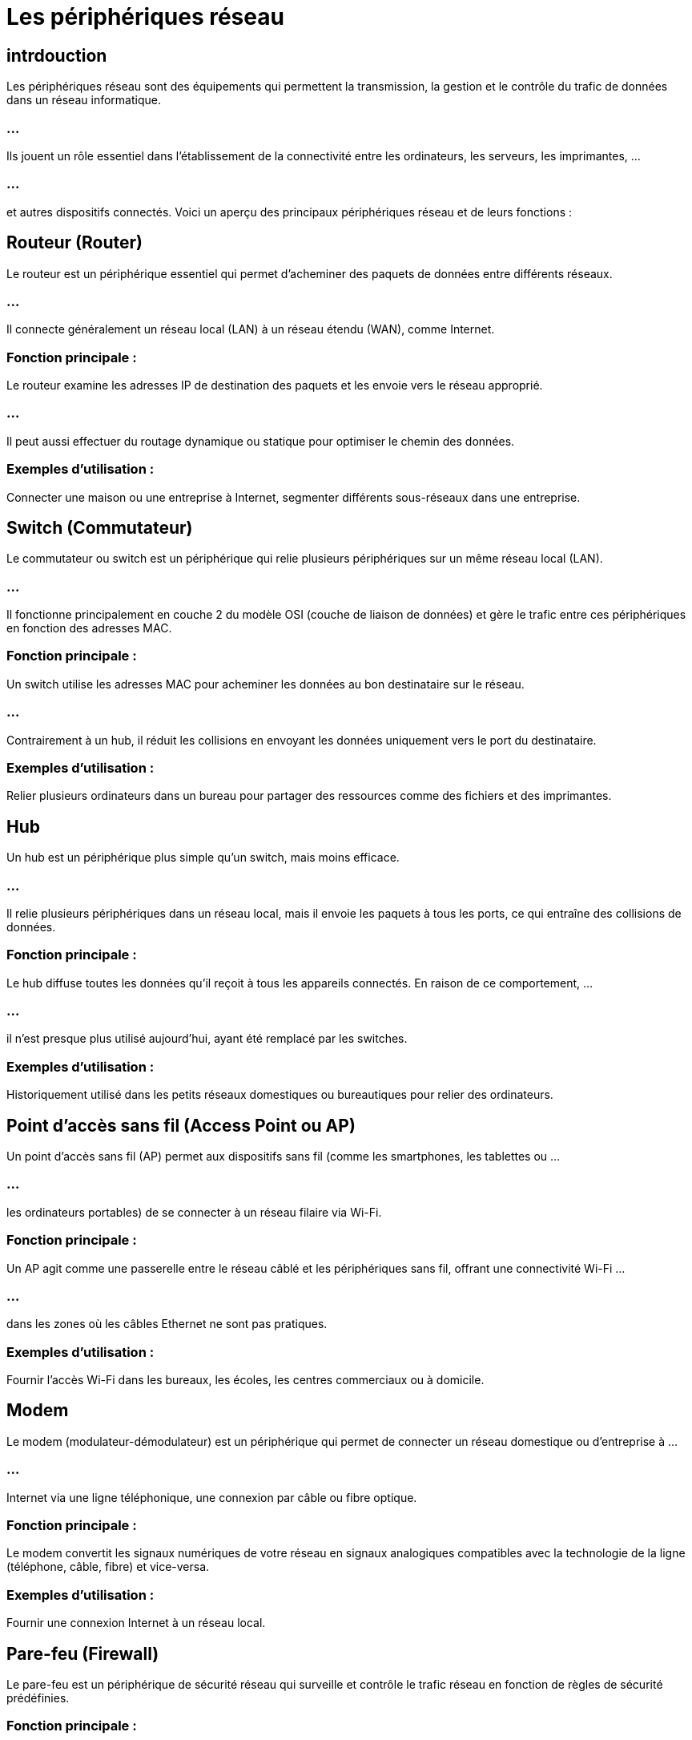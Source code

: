 = Les périphériques réseau
:revealjs_theme: beige
:source-highlighter: highlight.js
:icons: font

== intrdouction


Les périphériques réseau sont des équipements qui permettent la transmission, la gestion et le contrôle du trafic de données dans un réseau informatique. 


=== ...

Ils jouent un rôle essentiel dans l’établissement de la connectivité entre les ordinateurs, les serveurs, les imprimantes, ...

=== ...


et autres dispositifs connectés. Voici un aperçu des principaux périphériques réseau et de leurs fonctions :


== Routeur (Router)

Le routeur est un périphérique essentiel qui permet d’acheminer des paquets de données entre différents réseaux. 

=== ...

Il connecte généralement un réseau local (LAN) à un réseau étendu (WAN), comme Internet.

=== Fonction principale : 

Le routeur examine les adresses IP de destination des paquets et les envoie vers le réseau approprié. 

=== ...

Il peut aussi effectuer du routage dynamique ou statique pour optimiser le chemin des données.


=== Exemples d’utilisation : 

Connecter une maison ou une entreprise à Internet, segmenter différents sous-réseaux dans une entreprise.



== Switch (Commutateur)

Le commutateur ou switch est un périphérique qui relie plusieurs périphériques sur un même réseau local (LAN). 

=== ...

Il fonctionne principalement en couche 2 du modèle OSI (couche de liaison de données) et gère le trafic entre ces périphériques en fonction des adresses MAC.

=== Fonction principale : 

Un switch utilise les adresses MAC pour acheminer les données au bon destinataire sur le réseau. 

=== ...

Contrairement à un hub, il réduit les collisions en envoyant les données uniquement vers le port du destinataire.

=== Exemples d’utilisation : 

Relier plusieurs ordinateurs dans un bureau pour partager des ressources comme des fichiers et des imprimantes.

== Hub

Un hub est un périphérique plus simple qu’un switch, mais moins efficace. 

=== ...

Il relie plusieurs périphériques dans un réseau local, mais il envoie les paquets à tous les ports, ce qui entraîne des collisions de données.

=== Fonction principale : 

Le hub diffuse toutes les données qu’il reçoit à tous les appareils connectés. En raison de ce comportement, ...

=== ...

il n’est presque plus utilisé aujourd’hui, ayant été remplacé par les switches.


=== Exemples d’utilisation : 

Historiquement utilisé dans les petits réseaux domestiques ou bureautiques pour relier des ordinateurs.

== Point d'accès sans fil (Access Point ou AP)

Un point d'accès sans fil (AP) permet aux dispositifs sans fil (comme les smartphones, les tablettes ou ...

=== ...

les ordinateurs portables) de se connecter à un réseau filaire via Wi-Fi.

=== Fonction principale : 

Un AP agit comme une passerelle entre le réseau câblé et les périphériques sans fil, offrant une connectivité Wi-Fi ...

=== ...

dans les zones où les câbles Ethernet ne sont pas pratiques.

=== Exemples d’utilisation : 

Fournir l’accès Wi-Fi dans les bureaux, les écoles, les centres commerciaux ou à domicile.

== Modem

Le modem (modulateur-démodulateur) est un périphérique qui permet de connecter un réseau domestique ou d’entreprise à ...

=== ...

Internet via une ligne téléphonique, une connexion par câble ou fibre optique.

=== Fonction principale : 

Le modem convertit les signaux numériques de votre réseau en signaux analogiques compatibles avec la technologie de la ligne (téléphone, câble, fibre) et vice-versa.


=== Exemples d’utilisation : 

Fournir une connexion Internet à un réseau local.


== Pare-feu (Firewall)

Le pare-feu est un périphérique de sécurité réseau qui surveille et contrôle le trafic réseau en fonction de règles de sécurité prédéfinies.

=== Fonction principale : 

Le pare-feu empêche l'accès non autorisé à un réseau interne tout en permettant aux utilisateurs légitimes d'accéder à ...

=== ...

Internet ou à d'autres ressources externes. 

=== ...

Il analyse et filtre les paquets de données pour identifier les menaces potentielles.


=== Exemples d’utilisation : 

Protection des réseaux d’entreprise contre les cyberattaques, filtrage du contenu Web.


== Passerelle (Gateway)

Une passerelle est un périphérique qui relie deux réseaux différents, ...

=== ...

généralement un réseau local (LAN) et un réseau extérieur (WAN), comme Internet.



=== Fonction principale : 

Elle sert d'interface entre différents protocoles ou topologies réseau. Dans de nombreux cas, les routeurs font également office de passerelles.


=== Exemples d’utilisation : 

Fournir l’accès à Internet à un réseau local.


== Proxy

Un serveur proxy est un intermédiaire qui relaie les requêtes des utilisateurs vers des serveurs cibles. 

=== ...

Il peut également effectuer des fonctions de sécurité, de mise en cache et de filtrage du contenu.

=== Fonction principale : 


Agir comme un intermédiaire pour améliorer la sécurité, l’anonymat ou les performances d’un réseau. 

=== ...

Il peut également être utilisé pour contourner des restrictions géographiques.

=== Exemples d’utilisation : 

Accélérer l'accès à Internet grâce à la mise en cache, filtrer le trafic Web dans une organisation.


== Bridge (Pont)

Le pont (ou bridge) est un dispositif qui relie deux réseaux ou segments de réseau en ...

=== ...


agissant au niveau de la couche de liaison (couche 2) du modèle OSI.

=== Fonction principale : 

Le bridge divise un réseau en segments plus petits pour améliorer la performance ou pour interconnecter des réseaux différents.


=== Exemples d’utilisation : 

Relier deux segments de réseau pour réduire les collisions et améliorer les performances.


== Nœud (Node)

Un nœud dans un réseau est tout dispositif capable d’envoyer, de recevoir ou de transférer des données. 

=== ...

Cela inclut des ordinateurs, des serveurs, des imprimantes, des routeurs, des switches, des points d'accès, etc.

=== Fonction principale : 

En fonction de son rôle dans le réseau, un nœud peut gérer le routage des données, le stockage des informations, ...

=== ...

ou simplement envoyer et recevoir des données.


=== Exemples d’utilisation : 

Un serveur qui héberge un site web, un routeur qui gère le trafic, ou un ordinateur connecté au réseau.


== Concentrateur VPN (VPN Concentrator)

Un concentrateur VPN est un dispositif spécialisé utilisé pour gérer plusieurs connexions VPN à distance.

=== Fonction principale : 

Il permet aux utilisateurs distants d'établir des connexions sécurisées à un réseau via un tunnel VPN crypté.

=== Exemples d’utilisation : 

Permettre aux employés de se connecter à distance au réseau de l'entreprise de manière sécurisée.

== NAS (Network Attached Storage)

Le NAS est un périphérique de stockage connecté directement au réseau, ...

=== ...

permettant de centraliser les fichiers et de les rendre accessibles à différents utilisateurs.

=== Fonction principale : 

Il permet de stocker, sauvegarder, et partager des fichiers sur le réseau.

=== Exemples d’utilisation : 

Utilisé pour le partage de fichiers dans les entreprises ou comme serveur multimédia à domicile.










